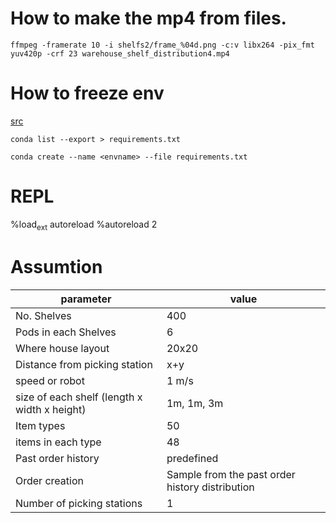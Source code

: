 

* How to make the mp4 from files.


#+BEGIN_SRC shell
  ffmpeg -framerate 10 -i shelfs2/frame_%04d.png -c:v libx264 -pix_fmt yuv420p -crf 23 warehouse_shelf_distribution4.mp4
#+END_SRC

* How to freeze env
[[https://stackoverflow.com/q/41249401][src]]

#+BEGIN_SRC shell
  conda list --export > requirements.txt
#+END_SRC


#+BEGIN_SRC shell
  conda create --name <envname> --file requirements.txt
#+END_SRC

* REPL

%load_ext autoreload
%autoreload 2

* Assumtion

| parameter                                    |                                           value |
|----------------------------------------------+-------------------------------------------------|
| No. Shelves                                  |                                             400 |
| Pods in each Shelves                         |                                               6 |
| Where house layout                           |                                           20x20 |
| Distance from picking station                |                                             x+y |
| speed or robot                               |                                           1 m/s |
| size of each shelf (length x width x height) |                                      1m, 1m, 3m |
| Item types                                   |                                              50 |
| items in each type                           |                                              48 |
| Past order history                           |                                      predefined |
| Order creation                               | Sample from the past order history distribution |
| Number of picking stations                   |                                               1 |
